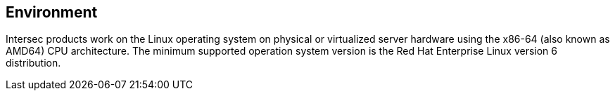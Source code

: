 == Environment ==

Intersec products work on the Linux operating system on physical or virtualized
server hardware using the x86-64 (also known as AMD64) CPU architecture.
The minimum supported operation system version is the Red Hat Enterprise Linux
version 6 distribution.
